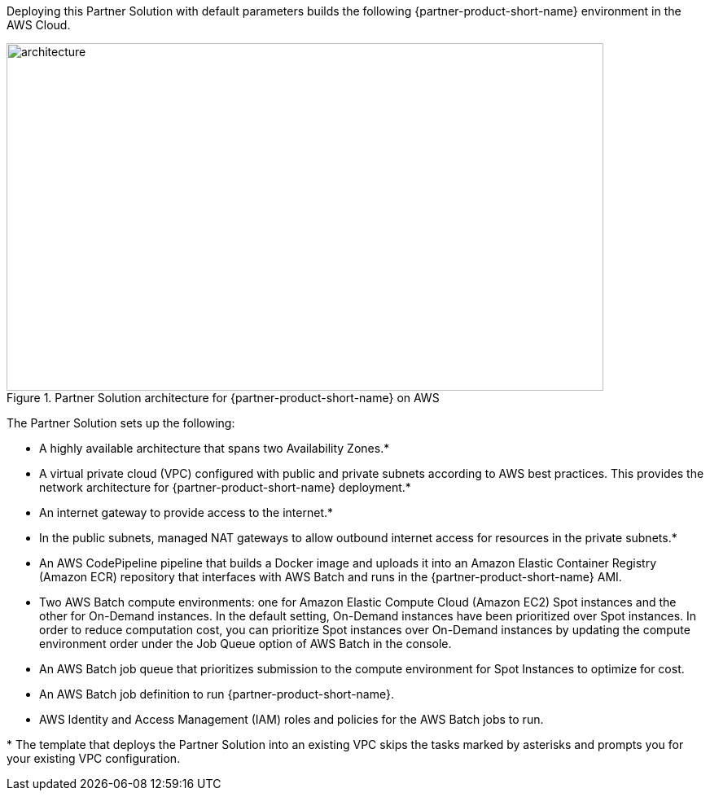 :xrefstyle: short

Deploying this Partner Solution with default parameters builds the following {partner-product-short-name} environment in the
AWS Cloud.

// Replace this example diagram with your own. Follow our wiki guidelines: https://w.amazon.com/bin/view/AWS_Quick_Starts/Process_for_PSAs/#HPrepareyourarchitecturediagram. Upload your source PowerPoint file to the GitHub {deployment name}/docs/images/ directory in its repository.

[#architecture]
.Partner Solution architecture for {partner-product-short-name} on AWS
image::../docs/deployment_guide/images/image1.png[architecture,width=733,height=427]


The Partner Solution sets up the following:

* A highly available architecture that spans two Availability Zones.*
* A virtual private cloud (VPC) configured with public and private subnets according to AWS best practices. This provides the network architecture for {partner-product-short-name} deployment.*
* An internet gateway to provide access to the internet.*
* In the public subnets, managed NAT gateways to allow outbound internet access for resources in the private subnets.*
* An AWS CodePipeline pipeline that builds a Docker image and uploads it into an Amazon Elastic Container Registry (Amazon ECR) repository that interfaces with AWS Batch and runs in the {partner-product-short-name} AMI.
* Two AWS Batch compute environments: one for Amazon Elastic Compute Cloud (Amazon EC2) Spot instances and the other for On-Demand instances. In the default setting, On-Demand instances have been prioritized over Spot instances. In order to reduce computation cost, you can prioritize Spot instances over On-Demand instances by updating the compute environment order under the Job Queue option of AWS Batch in the console.
* An AWS Batch job queue that prioritizes submission to the compute environment for Spot Instances to optimize for cost.
* An AWS Batch job definition to run {partner-product-short-name}.
* AWS Identity and Access Management (IAM) roles and policies for the AWS Batch jobs to run.

*{sp}The template that deploys the Partner Solution into an existing VPC skips the tasks marked by asterisks and prompts you for your existing VPC configuration.
